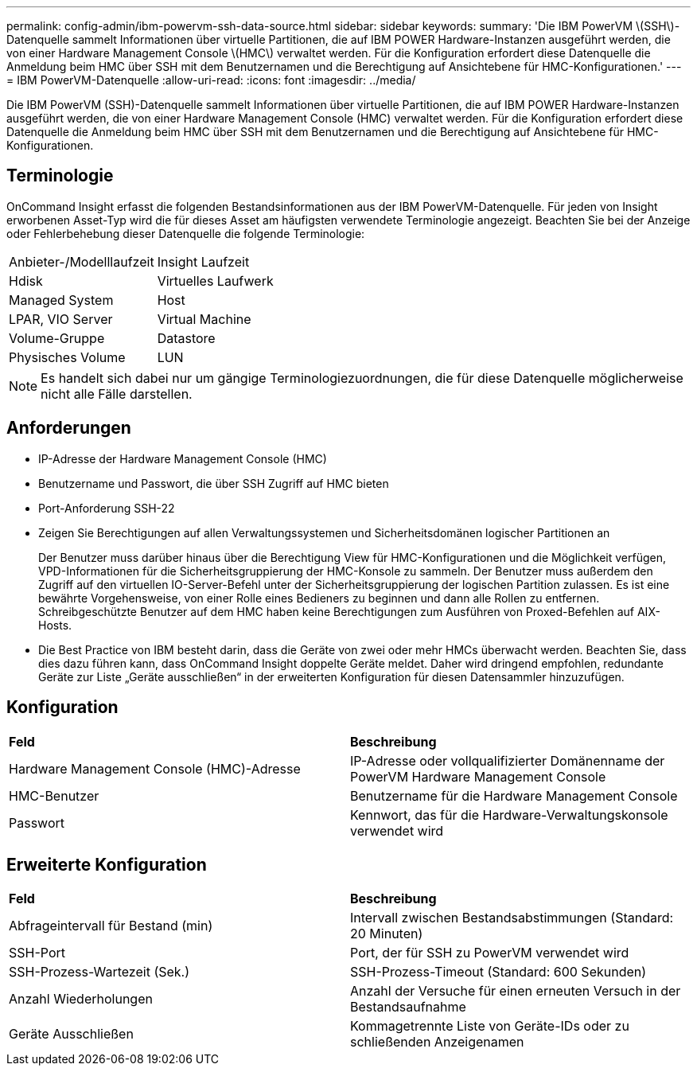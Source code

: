 ---
permalink: config-admin/ibm-powervm-ssh-data-source.html 
sidebar: sidebar 
keywords:  
summary: 'Die IBM PowerVM \(SSH\)-Datenquelle sammelt Informationen über virtuelle Partitionen, die auf IBM POWER Hardware-Instanzen ausgeführt werden, die von einer Hardware Management Console \(HMC\) verwaltet werden. Für die Konfiguration erfordert diese Datenquelle die Anmeldung beim HMC über SSH mit dem Benutzernamen und die Berechtigung auf Ansichtebene für HMC-Konfigurationen.' 
---
= IBM PowerVM-Datenquelle
:allow-uri-read: 
:icons: font
:imagesdir: ../media/


[role="lead"]
Die IBM PowerVM (SSH)-Datenquelle sammelt Informationen über virtuelle Partitionen, die auf IBM POWER Hardware-Instanzen ausgeführt werden, die von einer Hardware Management Console (HMC) verwaltet werden. Für die Konfiguration erfordert diese Datenquelle die Anmeldung beim HMC über SSH mit dem Benutzernamen und die Berechtigung auf Ansichtebene für HMC-Konfigurationen.



== Terminologie

OnCommand Insight erfasst die folgenden Bestandsinformationen aus der IBM PowerVM-Datenquelle. Für jeden von Insight erworbenen Asset-Typ wird die für dieses Asset am häufigsten verwendete Terminologie angezeigt. Beachten Sie bei der Anzeige oder Fehlerbehebung dieser Datenquelle die folgende Terminologie:

|===


| Anbieter-/Modelllaufzeit | Insight Laufzeit 


 a| 
Hdisk
 a| 
Virtuelles Laufwerk



 a| 
Managed System
 a| 
Host



 a| 
LPAR, VIO Server
 a| 
Virtual Machine



 a| 
Volume-Gruppe
 a| 
Datastore



 a| 
Physisches Volume
 a| 
LUN

|===
[NOTE]
====
Es handelt sich dabei nur um gängige Terminologiezuordnungen, die für diese Datenquelle möglicherweise nicht alle Fälle darstellen.

====


== Anforderungen

* IP-Adresse der Hardware Management Console (HMC)
* Benutzername und Passwort, die über SSH Zugriff auf HMC bieten
* Port-Anforderung SSH-22
* Zeigen Sie Berechtigungen auf allen Verwaltungssystemen und Sicherheitsdomänen logischer Partitionen an
+
Der Benutzer muss darüber hinaus über die Berechtigung View für HMC-Konfigurationen und die Möglichkeit verfügen, VPD-Informationen für die Sicherheitsgruppierung der HMC-Konsole zu sammeln. Der Benutzer muss außerdem den Zugriff auf den virtuellen IO-Server-Befehl unter der Sicherheitsgruppierung der logischen Partition zulassen. Es ist eine bewährte Vorgehensweise, von einer Rolle eines Bedieners zu beginnen und dann alle Rollen zu entfernen. Schreibgeschützte Benutzer auf dem HMC haben keine Berechtigungen zum Ausführen von Proxed-Befehlen auf AIX-Hosts.

* Die Best Practice von IBM besteht darin, dass die Geräte von zwei oder mehr HMCs überwacht werden. Beachten Sie, dass dies dazu führen kann, dass OnCommand Insight doppelte Geräte meldet. Daher wird dringend empfohlen, redundante Geräte zur Liste „Geräte ausschließen“ in der erweiterten Konfiguration für diesen Datensammler hinzuzufügen.




== Konfiguration

|===


| *Feld* | *Beschreibung* 


 a| 
Hardware Management Console (HMC)-Adresse
 a| 
IP-Adresse oder vollqualifizierter Domänenname der PowerVM Hardware Management Console



 a| 
HMC-Benutzer
 a| 
Benutzername für die Hardware Management Console



 a| 
Passwort
 a| 
Kennwort, das für die Hardware-Verwaltungskonsole verwendet wird

|===


== Erweiterte Konfiguration

|===


| *Feld* | *Beschreibung* 


 a| 
Abfrageintervall für Bestand (min)
 a| 
Intervall zwischen Bestandsabstimmungen (Standard: 20 Minuten)



 a| 
SSH-Port
 a| 
Port, der für SSH zu PowerVM verwendet wird



 a| 
SSH-Prozess-Wartezeit (Sek.)
 a| 
SSH-Prozess-Timeout (Standard: 600 Sekunden)



 a| 
Anzahl Wiederholungen
 a| 
Anzahl der Versuche für einen erneuten Versuch in der Bestandsaufnahme



 a| 
Geräte Ausschließen
 a| 
Kommagetrennte Liste von Geräte-IDs oder zu schließenden Anzeigenamen

|===